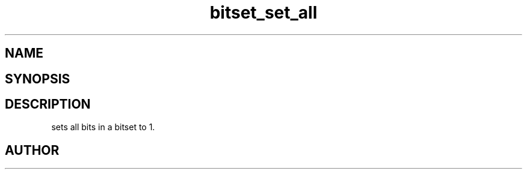 .TH bitset_set_all 3
.SH NAME
.Nm bitset_set_all
.Nd Set all bits in a bitset to 1.
.SH SYNOPSIS
.Fd #include <meta_bitset.h>
.Fo "void bitset_set_all"
.Fa "bitset b"
.Fc
.SH DESCRIPTION
.Nm
sets all bits in a bitset to 1.
.SH AUTHOR
.An B. Augestad, bjorn.augestad@gmail.com
